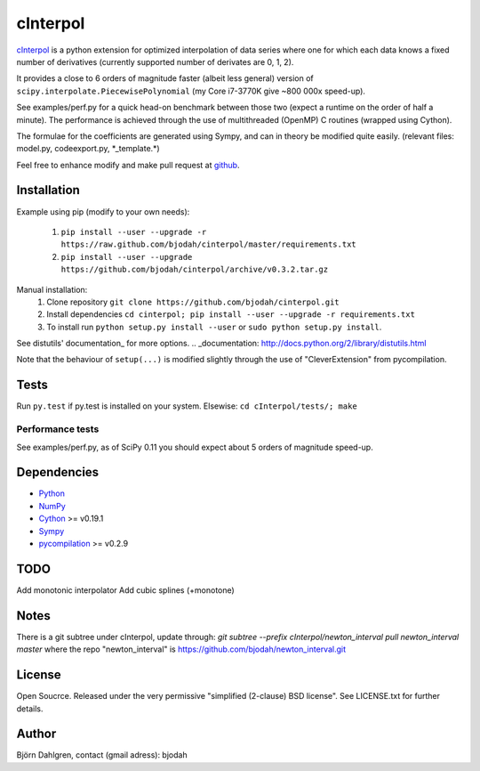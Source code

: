 =============
cInterpol
=============

cInterpol_ is a python extension for optimized interpolation of
data series where one for which each data knows a fixed number of derivatives 
(currently supported number of derivates are 0, 1, 2).

It provides a close to 6 orders of magnitude faster (albeit less general)
version of ``scipy.interpolate.PiecewisePolynomial`` (my Core i7-3770K give ~800 000x speed-up). 

See examples/perf.py for a quick head-on benchmark between those two
(expect a runtime on the order of half a minute).  The performance is
achieved through the use of multithreaded (OpenMP) C routines (wrapped using Cython).

The formulae for the coefficients are generated using Sympy, and can in 
theory be modified quite easily. (relevant files: model.py, codeexport.py, \*_template.\*)

Feel free to enhance modify and make pull request at `github`__.

.. _cInterpol: http://www.github.com/bjodah/cinterpol

__ cinterpol_


Installation
============
Example using pip (modify to your own needs):

    1. ``pip install --user --upgrade -r https://raw.github.com/bjodah/cinterpol/master/requirements.txt``
    2. ``pip install --user --upgrade https://github.com/bjodah/cinterpol/archive/v0.3.2.tar.gz``

Manual installation:
    1. Clone repository ``git clone https://github.com/bjodah/cinterpol.git``
    2. Install dependencies ``cd cinterpol; pip install --user --upgrade -r requirements.txt``
    3. To install run ``python setup.py install --user`` or ``sudo python setup.py install``.

See distutils' documentation_ for more options.
.. _documentation: http://docs.python.org/2/library/distutils.html

Note that the behaviour of ``setup(...)`` is modified slightly through the use of "CleverExtension" from pycompilation.

Tests
=====
Run ``py.test`` if py.test is installed on your system.
Elsewise: ``cd cInterpol/tests/; make``

Performance tests
-----------------
See examples/perf.py, as of SciPy 0.11 you should expect about 5
orders of magnitude speed-up.


Dependencies
============
* Python_
* NumPy_
* Cython_ >= v0.19.1
* Sympy_ 
* pycompilation_ >= v0.2.9
.. _Python: http://www.python.org
.. _NumPy: http://www.numpy.org/
.. _Cython: http://www.cython.org/
.. _Sympy: http://sympy.org/
.. _pycompilation: https://www.github.com/bjodah/pycompilation

TODO
====
Add monotonic interpolator
Add cubic splines (+monotone)

Notes
=====
There is a git subtree under cInterpol, update through:
`git subtree --prefix cInterpol/newton_interval pull newton_interval master`
where the repo "newton_interval" is https://github.com/bjodah/newton_interval.git


License
=======
Open Soucrce. Released under the very permissive "simplified
(2-clause) BSD license". See LICENSE.txt for further details.

Author
======
Björn Dahlgren, contact (gmail adress): bjodah
